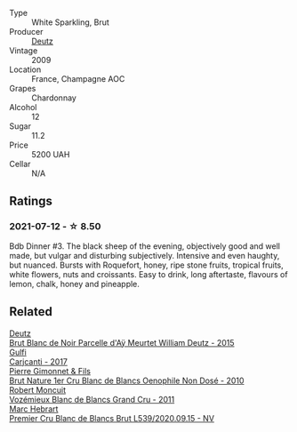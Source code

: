 #+attr_html: :class wine-main-image
[[file:/images/18/b25558-fb0a-4c3f-9f8b-965d99cc608d/2021-07-13-06-56-10-15F958D7-31A7-4F43-A025-629FC982D16E-1-105-c@512.webp]]

- Type :: White Sparkling, Brut
- Producer :: [[barberry:/producers/2fc1a555-ee6a-4b30-9ad6-a4ad6a702a5e][Deutz]]
- Vintage :: 2009
- Location :: France, Champagne AOC
- Grapes :: Chardonnay
- Alcohol :: 12
- Sugar :: 11.2
- Price :: 5200 UAH
- Cellar :: N/A

** Ratings

*** 2021-07-12 - ☆ 8.50

Bdb Dinner #3. The black sheep of the evening, objectively good and well made, but vulgar and disturbing subjectively. Intensive and even haughty, but nuanced. Bursts with Roquefort, honey, ripe stone fruits, tropical fruits, white flowers, nuts and croissants. Easy to drink, long aftertaste, flavours of lemon, chalk, honey and pineapple.

** Related

#+begin_export html
<div class="flex-container">
  <a class="flex-item flex-item-left" href="/wines/b01eebbd-319b-4aac-b752-5e29dda6e7e5.html">
    <img class="flex-bottle" src="/images/b0/1eebbd-319b-4aac-b752-5e29dda6e7e5/2023-09-22-11-14-28-3FF12DC6-68E4-41DC-8FA8-9648C9E3A77C-1-105-c@512.webp"></img>
    <section class="h">Deutz</section>
    <section class="h text-bolder">Brut Blanc de Noir Parcelle d'Aÿ Meurtet William Deutz - 2015</section>
  </a>

  <a class="flex-item flex-item-right" href="/wines/070e8a7b-c212-458b-a737-c9ba893150dc.html">
    <img class="flex-bottle" src="/images/07/0e8a7b-c212-458b-a737-c9ba893150dc/2022-11-25-16-44-23-IMG-3388@512.webp"></img>
    <section class="h">Gulfi</section>
    <section class="h text-bolder">Carjcanti - 2017</section>
  </a>

  <a class="flex-item flex-item-left" href="/wines/5bbe113e-ee67-4763-b930-e4755c56d439.html">
    <img class="flex-bottle" src="/images/5b/be113e-ee67-4763-b930-e4755c56d439/2021-07-13-07-13-46-29BFDBED-1E31-482A-A1E4-4F5098A56F13-1-105-c@512.webp"></img>
    <section class="h">Pierre Gimonnet & Fils</section>
    <section class="h text-bolder">Brut Nature 1er Cru Blanc de Blancs Oenophile Non Dosé - 2010</section>
  </a>

  <a class="flex-item flex-item-right" href="/wines/9867cc2c-bc75-47a1-aa08-4c28399e8689.html">
    <img class="flex-bottle" src="/images/98/67cc2c-bc75-47a1-aa08-4c28399e8689/2021-07-13-07-21-36-DC50EF96-1636-4F86-A4FB-1955A29CBB95-1-105-c@512.webp"></img>
    <section class="h">Robert Moncuit</section>
    <section class="h text-bolder">Vozémieux Blanc de Blancs Grand Cru - 2011</section>
  </a>

  <a class="flex-item flex-item-left" href="/wines/bef62097-f916-4554-a591-42c380412d7b.html">
    <img class="flex-bottle" src="/images/be/f62097-f916-4554-a591-42c380412d7b/2021-07-13-06-36-29-AEC7BAB8-BCA1-4331-8DF4-E7F2D9D40098-1-105-c@512.webp"></img>
    <section class="h">Marc Hebrart</section>
    <section class="h text-bolder">Premier Cru Blanc de Blancs Brut L539/2020.09.15 - NV</section>
  </a>

</div>
#+end_export
